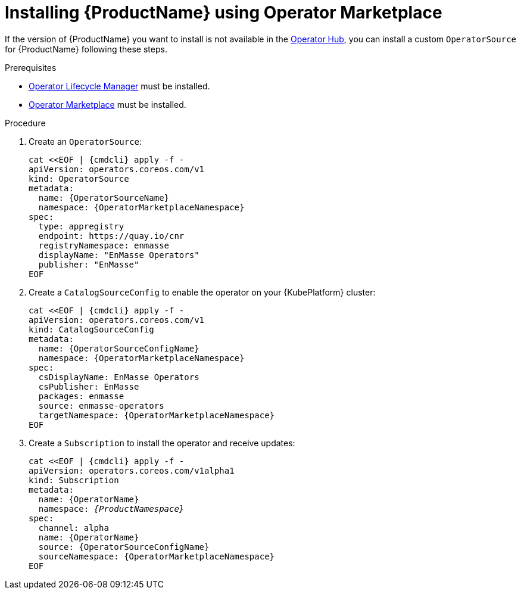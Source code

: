 // Module included in the following assemblies:
//
// assembly-installing.adoc

[id='installing-using-olm-{context}']
= Installing {ProductName} using Operator Marketplace

If the version of {ProductName} you want to install is not available in the link:https://www.operatorhub.io[Operator
Hub^], you can install a custom `OperatorSource` for {ProductName} following these steps.

.Prerequisites

* link:https://github.com/operator-framework/operator-lifecycle-manager[Operator Lifecycle Manager] must be installed.
* link:https://github.com/operator-framework/operator-marketplace[Operator Marketplace] must be installed.

.Procedure 

. Create an `OperatorSource`:
+
[options="nowrap",subs="+quotes,attributes"]
----
cat <<EOF | {cmdcli} apply -f -
apiVersion: operators.coreos.com/v1
kind: OperatorSource
metadata:
  name: {OperatorSourceName}
  namespace: {OperatorMarketplaceNamespace}
spec:
  type: appregistry
  endpoint: https://quay.io/cnr
  registryNamespace: enmasse
  displayName: "EnMasse Operators"
  publisher: "EnMasse"
EOF
----

. Create a `CatalogSourceConfig` to enable the operator on your {KubePlatform} cluster:
+
[options="nowrap",subs="+quotes,attributes"]
----
cat <<EOF | {cmdcli} apply -f -
apiVersion: operators.coreos.com/v1
kind: CatalogSourceConfig
metadata:
  name: {OperatorSourceConfigName}
  namespace: {OperatorMarketplaceNamespace}
spec:
  csDisplayName: EnMasse Operators
  csPublisher: EnMasse
  packages: enmasse
  source: enmasse-operators
  targetNamespace: {OperatorMarketplaceNamespace}
EOF
----

. Create a `Subscription` to install the operator and receive updates:
+
[options="nowrap",subs="+quotes,attributes"]
----
cat <<EOF | {cmdcli} apply -f -
apiVersion: operators.coreos.com/v1alpha1
kind: Subscription
metadata:
  name: {OperatorName}
  namespace: _{ProductNamespace}_
spec:
  channel: alpha
  name: {OperatorName}
  source: {OperatorSourceConfigName}
  sourceNamespace: {OperatorMarketplaceNamespace}
EOF
----
